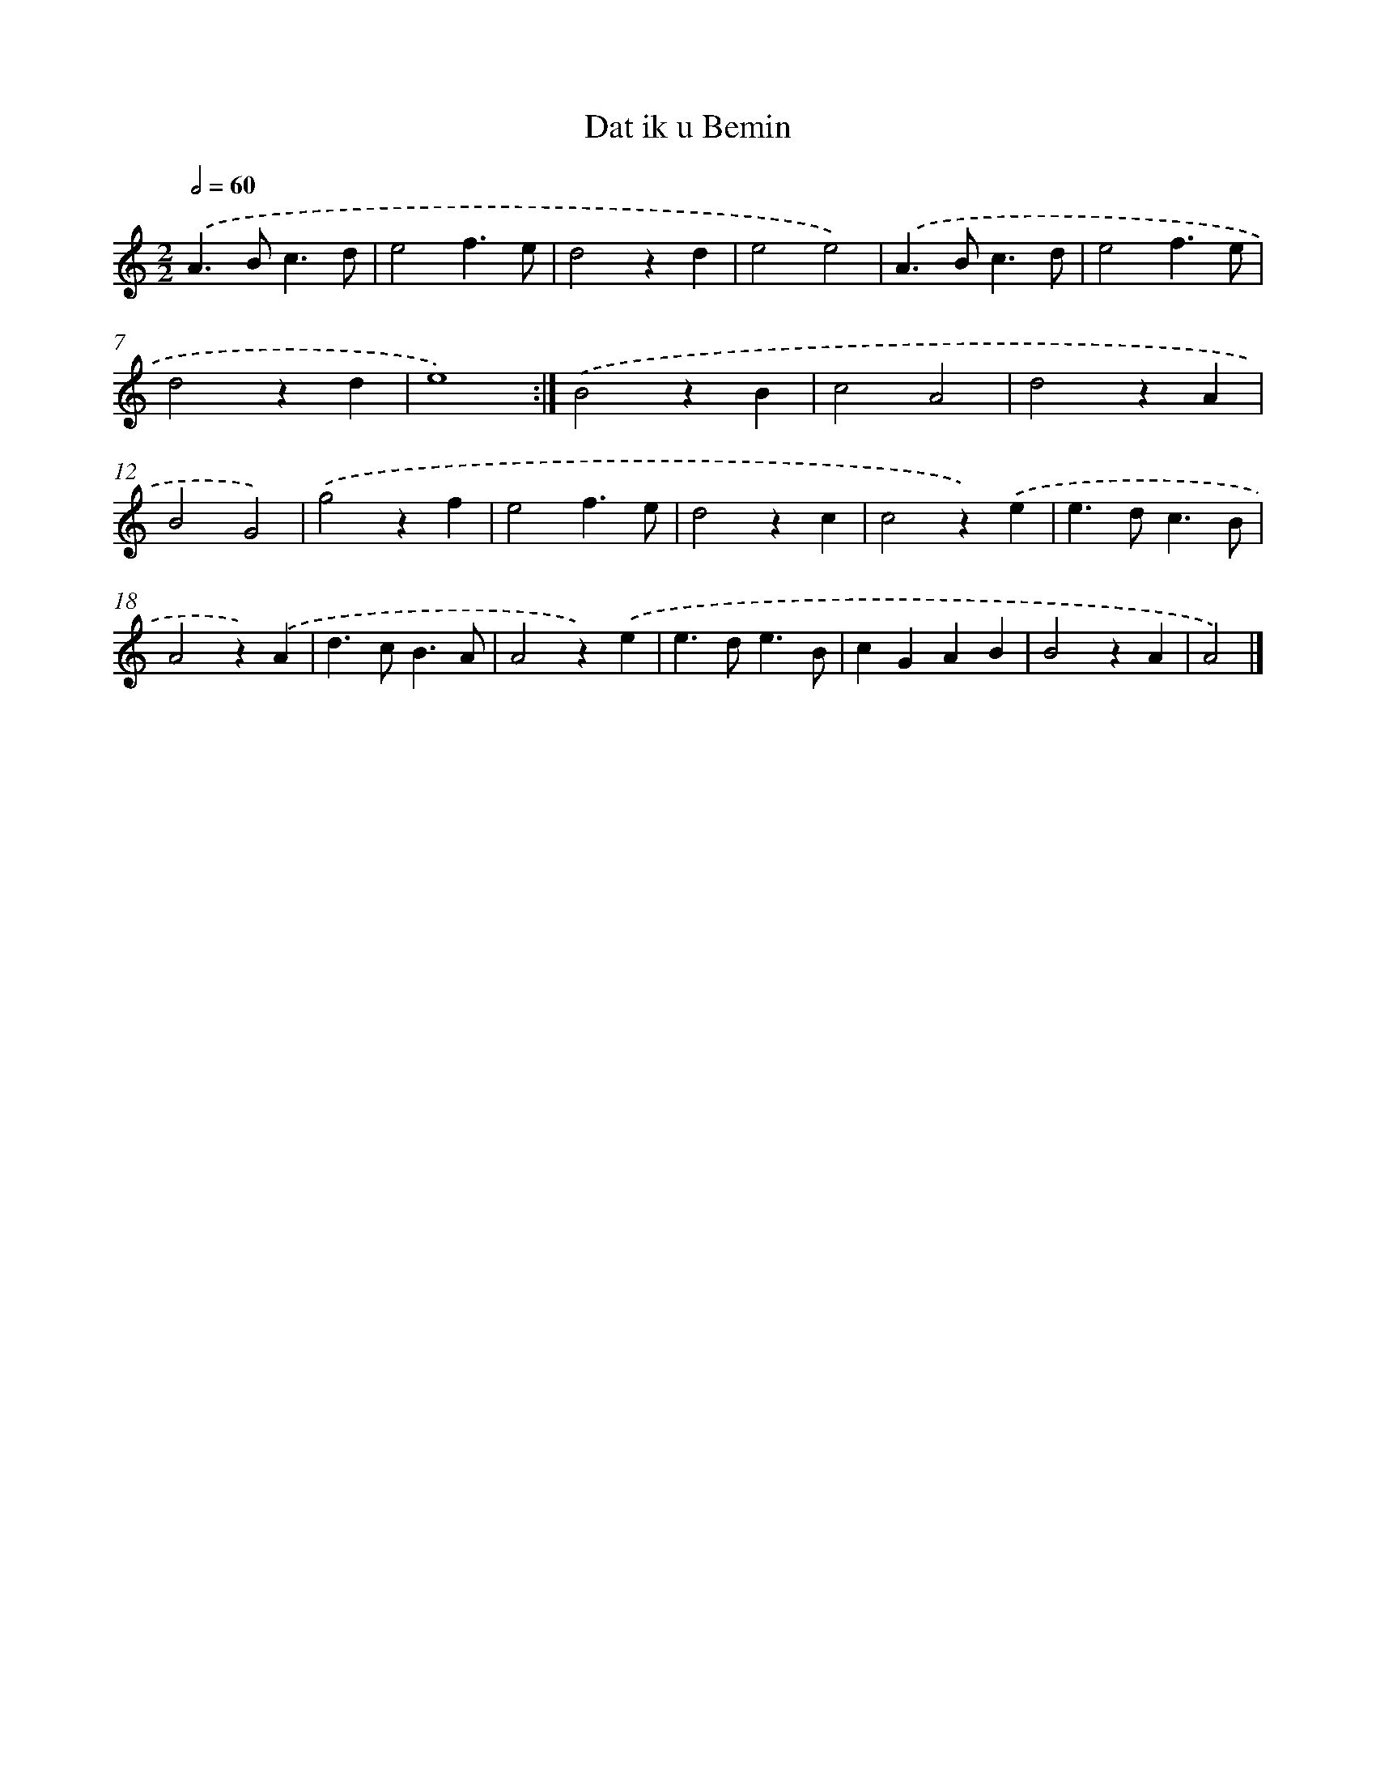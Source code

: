 X: 6017
T: Dat ik u Bemin
%%abc-version 2.0
%%abcx-abcm2ps-target-version 5.9.1 (29 Sep 2008)
%%abc-creator hum2abc beta
%%abcx-conversion-date 2018/11/01 14:36:24
%%humdrum-veritas 2754430463
%%humdrum-veritas-data 11683858
%%continueall 1
%%barnumbers 0
L: 1/4
M: 2/2
Q: 1/2=60
K: C clef=treble
.('A>Bc3/d/ |
e2f3/e/ |
d2zd |
e2e2) |
.('A>Bc3/d/ |
e2f3/e/ |
d2zd |
e4) :|]
.('B2zB |
c2A2 |
d2zA |
B2G2) |
.('g2zf |
e2f3/e/ |
d2zc |
c2z).('e |
e>dc3/B/ |
A2z).('A |
d>cB3/A/ |
A2z).('e |
e>de3/B/ |
cGAB |
B2zA |
A2) |]
